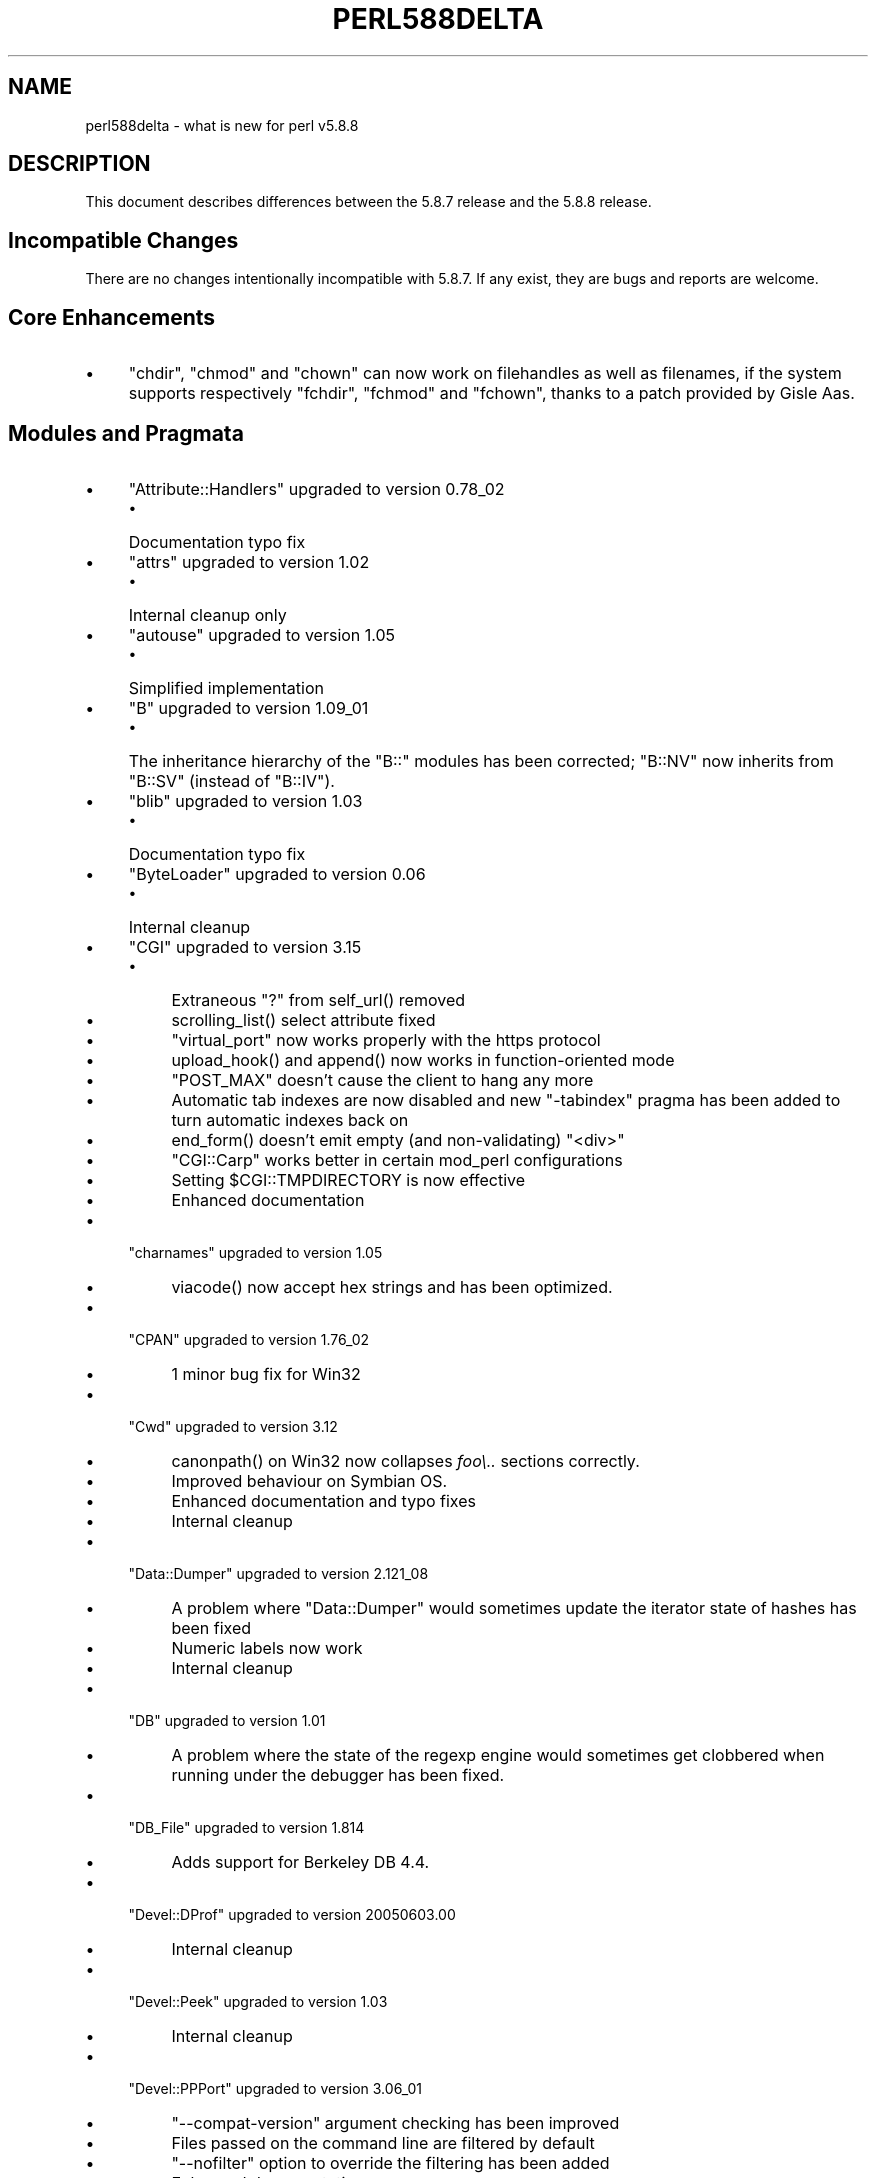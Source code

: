 .\" -*- mode: troff; coding: utf-8 -*-
.\" Automatically generated by Pod::Man 5.01 (Pod::Simple 3.43)
.\"
.\" Standard preamble:
.\" ========================================================================
.de Sp \" Vertical space (when we can't use .PP)
.if t .sp .5v
.if n .sp
..
.de Vb \" Begin verbatim text
.ft CW
.nf
.ne \\$1
..
.de Ve \" End verbatim text
.ft R
.fi
..
.\" \*(C` and \*(C' are quotes in nroff, nothing in troff, for use with C<>.
.ie n \{\
.    ds C` ""
.    ds C' ""
'br\}
.el\{\
.    ds C`
.    ds C'
'br\}
.\"
.\" Escape single quotes in literal strings from groff's Unicode transform.
.ie \n(.g .ds Aq \(aq
.el       .ds Aq '
.\"
.\" If the F register is >0, we'll generate index entries on stderr for
.\" titles (.TH), headers (.SH), subsections (.SS), items (.Ip), and index
.\" entries marked with X<> in POD.  Of course, you'll have to process the
.\" output yourself in some meaningful fashion.
.\"
.\" Avoid warning from groff about undefined register 'F'.
.de IX
..
.nr rF 0
.if \n(.g .if rF .nr rF 1
.if (\n(rF:(\n(.g==0)) \{\
.    if \nF \{\
.        de IX
.        tm Index:\\$1\t\\n%\t"\\$2"
..
.        if !\nF==2 \{\
.            nr % 0
.            nr F 2
.        \}
.    \}
.\}
.rr rF
.\" ========================================================================
.\"
.IX Title "PERL588DELTA 1"
.TH PERL588DELTA 1 2023-11-28 "perl v5.38.2" "Perl Programmers Reference Guide"
.\" For nroff, turn off justification.  Always turn off hyphenation; it makes
.\" way too many mistakes in technical documents.
.if n .ad l
.nh
.SH NAME
perl588delta \- what is new for perl v5.8.8
.SH DESCRIPTION
.IX Header "DESCRIPTION"
This document describes differences between the 5.8.7 release and
the 5.8.8 release.
.SH "Incompatible Changes"
.IX Header "Incompatible Changes"
There are no changes intentionally incompatible with 5.8.7. If any exist,
they are bugs and reports are welcome.
.SH "Core Enhancements"
.IX Header "Core Enhancements"
.IP \(bu 4
\&\f(CW\*(C`chdir\*(C'\fR, \f(CW\*(C`chmod\*(C'\fR and \f(CW\*(C`chown\*(C'\fR can now work on filehandles as well as
filenames, if the system supports respectively \f(CW\*(C`fchdir\*(C'\fR, \f(CW\*(C`fchmod\*(C'\fR and
\&\f(CW\*(C`fchown\*(C'\fR, thanks to a patch provided by Gisle Aas.
.SH "Modules and Pragmata"
.IX Header "Modules and Pragmata"
.IP \(bu 4
\&\f(CW\*(C`Attribute::Handlers\*(C'\fR upgraded to version 0.78_02
.RS 4
.IP \(bu 4
Documentation typo fix
.RE
.RS 4
.RE
.IP \(bu 4
\&\f(CW\*(C`attrs\*(C'\fR upgraded to version 1.02
.RS 4
.IP \(bu 4
Internal cleanup only
.RE
.RS 4
.RE
.IP \(bu 4
\&\f(CW\*(C`autouse\*(C'\fR upgraded to version 1.05
.RS 4
.IP \(bu 4
Simplified implementation
.RE
.RS 4
.RE
.IP \(bu 4
\&\f(CW\*(C`B\*(C'\fR upgraded to version 1.09_01
.RS 4
.IP \(bu 4
The inheritance hierarchy of the \f(CW\*(C`B::\*(C'\fR modules has been corrected;
\&\f(CW\*(C`B::NV\*(C'\fR now inherits from \f(CW\*(C`B::SV\*(C'\fR (instead of \f(CW\*(C`B::IV\*(C'\fR).
.RE
.RS 4
.RE
.IP \(bu 4
\&\f(CW\*(C`blib\*(C'\fR upgraded to version 1.03
.RS 4
.IP \(bu 4
Documentation typo fix
.RE
.RS 4
.RE
.IP \(bu 4
\&\f(CW\*(C`ByteLoader\*(C'\fR upgraded to version 0.06
.RS 4
.IP \(bu 4
Internal cleanup
.RE
.RS 4
.RE
.IP \(bu 4
\&\f(CW\*(C`CGI\*(C'\fR upgraded to version 3.15
.RS 4
.IP \(bu 4
Extraneous "?" from \f(CWself_url()\fR removed
.IP \(bu 4
\&\f(CWscrolling_list()\fR select attribute fixed
.IP \(bu 4
\&\f(CW\*(C`virtual_port\*(C'\fR now works properly with the https protocol
.IP \(bu 4
\&\f(CWupload_hook()\fR and \f(CWappend()\fR now works in function-oriented mode
.IP \(bu 4
\&\f(CW\*(C`POST_MAX\*(C'\fR doesn't cause the client to hang any more
.IP \(bu 4
Automatic tab indexes are now disabled and new \f(CW\*(C`\-tabindex\*(C'\fR pragma has
been added to turn automatic indexes back on
.IP \(bu 4
\&\f(CWend_form()\fR doesn't emit empty (and non-validating) \f(CW\*(C`<div>\*(C'\fR
.IP \(bu 4
\&\f(CW\*(C`CGI::Carp\*(C'\fR works better in certain mod_perl configurations
.IP \(bu 4
Setting \f(CW$CGI::TMPDIRECTORY\fR is now effective
.IP \(bu 4
Enhanced documentation
.RE
.RS 4
.RE
.IP \(bu 4
\&\f(CW\*(C`charnames\*(C'\fR upgraded to version 1.05
.RS 4
.IP \(bu 4
\&\f(CWviacode()\fR now accept hex strings and has been optimized.
.RE
.RS 4
.RE
.IP \(bu 4
\&\f(CW\*(C`CPAN\*(C'\fR upgraded to version 1.76_02
.RS 4
.IP \(bu 4
1 minor bug fix for Win32
.RE
.RS 4
.RE
.IP \(bu 4
\&\f(CW\*(C`Cwd\*(C'\fR upgraded to version 3.12
.RS 4
.IP \(bu 4
\&\f(CWcanonpath()\fR on Win32 now collapses \fIfoo\e..\fR sections correctly.
.IP \(bu 4
Improved behaviour on Symbian OS.
.IP \(bu 4
Enhanced documentation and typo fixes
.IP \(bu 4
Internal cleanup
.RE
.RS 4
.RE
.IP \(bu 4
\&\f(CW\*(C`Data::Dumper\*(C'\fR upgraded to version 2.121_08
.RS 4
.IP \(bu 4
A problem where \f(CW\*(C`Data::Dumper\*(C'\fR would sometimes update the iterator state
of hashes has been fixed
.IP \(bu 4
Numeric labels now work
.IP \(bu 4
Internal cleanup
.RE
.RS 4
.RE
.IP \(bu 4
\&\f(CW\*(C`DB\*(C'\fR upgraded to version 1.01
.RS 4
.IP \(bu 4
A problem where the state of the regexp engine would sometimes get clobbered when running
under the debugger has been fixed.
.RE
.RS 4
.RE
.IP \(bu 4
\&\f(CW\*(C`DB_File\*(C'\fR upgraded to version 1.814
.RS 4
.IP \(bu 4
Adds support for Berkeley DB 4.4.
.RE
.RS 4
.RE
.IP \(bu 4
\&\f(CW\*(C`Devel::DProf\*(C'\fR upgraded to version 20050603.00
.RS 4
.IP \(bu 4
Internal cleanup
.RE
.RS 4
.RE
.IP \(bu 4
\&\f(CW\*(C`Devel::Peek\*(C'\fR upgraded to version 1.03
.RS 4
.IP \(bu 4
Internal cleanup
.RE
.RS 4
.RE
.IP \(bu 4
\&\f(CW\*(C`Devel::PPPort\*(C'\fR upgraded to version 3.06_01
.RS 4
.IP \(bu 4
\&\f(CW\*(C`\-\-compat\-version\*(C'\fR argument checking has been improved
.IP \(bu 4
Files passed on the command line are filtered by default
.IP \(bu 4
\&\f(CW\*(C`\-\-nofilter\*(C'\fR option to override the filtering has been added
.IP \(bu 4
Enhanced documentation
.RE
.RS 4
.RE
.IP \(bu 4
\&\f(CW\*(C`diagnostics\*(C'\fR upgraded to version 1.15
.RS 4
.IP \(bu 4
Documentation typo fix
.RE
.RS 4
.RE
.IP \(bu 4
\&\f(CW\*(C`Digest\*(C'\fR upgraded to version 1.14
.RS 4
.IP \(bu 4
The constructor now knows which module implements SHA\-224
.IP \(bu 4
Documentation tweaks and typo fixes
.RE
.RS 4
.RE
.IP \(bu 4
\&\f(CW\*(C`Digest::MD5\*(C'\fR upgraded to version 2.36
.RS 4
.IP \(bu 4
\&\f(CW\*(C`XSLoader\*(C'\fR is now used for faster loading
.IP \(bu 4
Enhanced documentation including MD5 weaknesses discovered lately
.RE
.RS 4
.RE
.IP \(bu 4
\&\f(CW\*(C`Dumpvalue\*(C'\fR upgraded to version 1.12
.RS 4
.IP \(bu 4
Documentation fix
.RE
.RS 4
.RE
.IP \(bu 4
\&\f(CW\*(C`DynaLoader\*(C'\fR upgraded but unfortunately we're not able to increment its version number :\-(
.RS 4
.IP \(bu 4
Implements \f(CW\*(C`dl_unload_file\*(C'\fR on Win32
.IP \(bu 4
Internal cleanup
.IP \(bu 4
\&\f(CW\*(C`XSLoader\*(C'\fR 0.06 incorporated; small optimisation for calling
\&\f(CWbootstrap_inherit()\fR and documentation enhancements.
.RE
.RS 4
.RE
.IP \(bu 4
\&\f(CW\*(C`Encode\*(C'\fR upgraded to version 2.12
.RS 4
.IP \(bu 4
A coderef is now acceptable for \f(CW\*(C`CHECK\*(C'\fR!
.IP \(bu 4
3 new characters added to the ISO\-8859\-7 encoding
.IP \(bu 4
New encoding \f(CW\*(C`MIME\-Header\-ISO_2022_JP\*(C'\fR added
.IP \(bu 4
Problem with partial characters and \f(CWencoding(utf\-8\-strict)\fR fixed.
.IP \(bu 4
Documentation enhancements and typo fixes
.RE
.RS 4
.RE
.IP \(bu 4
\&\f(CW\*(C`English\*(C'\fR upgraded to version 1.02
.RS 4
.IP \(bu 4
the \f(CW$COMPILING\fR variable has been added
.RE
.RS 4
.RE
.IP \(bu 4
\&\f(CW\*(C`ExtUtils::Constant\*(C'\fR upgraded to version 0.17
.RS 4
.IP \(bu 4
Improved compatibility with older versions of perl
.RE
.RS 4
.RE
.IP \(bu 4
\&\f(CW\*(C`ExtUtils::MakeMaker\*(C'\fR upgraded to version 6.30 (was 6.17)
.RS 4
.IP \(bu 4
Too much to list here;  see <http://search.cpan.org/dist/ExtUtils\-MakeMaker/Changes>
.RE
.RS 4
.RE
.IP \(bu 4
\&\f(CW\*(C`File::Basename\*(C'\fR upgraded to version 2.74, with changes contributed by Michael Schwern.
.RS 4
.IP \(bu 4
Documentation clarified and errors corrected.
.IP \(bu 4
\&\f(CW\*(C`basename\*(C'\fR now strips trailing path separators before processing the name.
.IP \(bu 4
\&\f(CW\*(C`basename\*(C'\fR now returns \f(CW\*(C`/\*(C'\fR for parameter \f(CW\*(C`/\*(C'\fR, to make \f(CW\*(C`basename\*(C'\fR
consistent with the shell utility of the same name.
.IP \(bu 4
The suffix is no longer stripped if it is identical to the remaining characters
in the name, again for consistency with the shell utility.
.IP \(bu 4
Some internal code cleanup.
.RE
.RS 4
.RE
.IP \(bu 4
\&\f(CW\*(C`File::Copy\*(C'\fR upgraded to version 2.09
.RS 4
.IP \(bu 4
Copying a file onto itself used to fail.
.IP \(bu 4
Moving a file between file systems now preserves the access and
modification time stamps
.RE
.RS 4
.RE
.IP \(bu 4
\&\f(CW\*(C`File::Find\*(C'\fR upgraded to version 1.10
.RS 4
.IP \(bu 4
Win32 portability fixes
.IP \(bu 4
Enhanced documentation
.RE
.RS 4
.RE
.IP \(bu 4
\&\f(CW\*(C`File::Glob\*(C'\fR upgraded to version 1.05
.RS 4
.IP \(bu 4
Internal cleanup
.RE
.RS 4
.RE
.IP \(bu 4
\&\f(CW\*(C`File::Path\*(C'\fR upgraded to version 1.08
.RS 4
.IP \(bu 4
\&\f(CW\*(C`mkpath\*(C'\fR now preserves \f(CW\*(C`errno\*(C'\fR when \f(CW\*(C`mkdir\*(C'\fR fails
.RE
.RS 4
.RE
.IP \(bu 4
\&\f(CW\*(C`File::Spec\*(C'\fR upgraded to version 3.12
.RS 4
.IP \(bu 4
\&\f(CW\*(C`File::Spec\->rootdir()\*(C'\fR now returns \f(CW\*(C`\e\*(C'\fR on Win32, instead of \f(CW\*(C`/\*(C'\fR
.IP \(bu 4
\&\f(CW$^O\fR could sometimes become tainted. This has been fixed.
.IP \(bu 4
\&\f(CW\*(C`canonpath\*(C'\fR on Win32 now collapses \f(CW\*(C`foo/..\*(C'\fR (or \f(CW\*(C`foo\e..\*(C'\fR) sections
correctly, rather than doing the "misguided" work it was previously doing.
Note that \f(CW\*(C`canonpath\*(C'\fR on Unix still does \fBnot\fR collapse these sections, as
doing so would be incorrect.
.IP \(bu 4
Some documentation improvements
.IP \(bu 4
Some internal code cleanup
.RE
.RS 4
.RE
.IP \(bu 4
\&\f(CW\*(C`FileCache\*(C'\fR upgraded to version 1.06
.RS 4
.IP \(bu 4
POD formatting errors in the documentation fixed
.RE
.RS 4
.RE
.IP \(bu 4
\&\f(CW\*(C`Filter::Simple\*(C'\fR upgraded to version 0.82
.IP \(bu 4
\&\f(CW\*(C`FindBin\*(C'\fR upgraded to version 1.47
.RS 4
.IP \(bu 4
Now works better with directories where access rights are more
restrictive than usual.
.RE
.RS 4
.RE
.IP \(bu 4
\&\f(CW\*(C`GDBM_File\*(C'\fR upgraded to version 1.08
.RS 4
.IP \(bu 4
Internal cleanup
.RE
.RS 4
.RE
.IP \(bu 4
\&\f(CW\*(C`Getopt::Long\*(C'\fR upgraded to version 2.35
.RS 4
.IP \(bu 4
\&\f(CW\*(C`prefix_pattern\*(C'\fR has now been complemented by a new configuration
option \f(CW\*(C`long_prefix_pattern\*(C'\fR that allows the user to specify what
prefix patterns should have long option style semantics applied.
.IP \(bu 4
Options can now take multiple values at once (experimental)
.IP \(bu 4
Various bug fixes
.RE
.RS 4
.RE
.IP \(bu 4
\&\f(CW\*(C`if\*(C'\fR upgraded to version 0.05
.RS 4
.IP \(bu 4
Give more meaningful error messages from \f(CW\*(C`if\*(C'\fR when invoked with a
condition in list context.
.IP \(bu 4
Restore backwards compatibility with earlier versions of perl
.RE
.RS 4
.RE
.IP \(bu 4
\&\f(CW\*(C`IO\*(C'\fR upgraded to version 1.22
.RS 4
.IP \(bu 4
Enhanced documentation
.IP \(bu 4
Internal cleanup
.RE
.RS 4
.RE
.IP \(bu 4
\&\f(CW\*(C`IPC::Open2\*(C'\fR upgraded to version 1.02
.RS 4
.IP \(bu 4
Enhanced documentation
.RE
.RS 4
.RE
.IP \(bu 4
\&\f(CW\*(C`IPC::Open3\*(C'\fR upgraded to version 1.02
.RS 4
.IP \(bu 4
Enhanced documentation
.RE
.RS 4
.RE
.IP \(bu 4
\&\f(CW\*(C`List::Util\*(C'\fR upgraded to version 1.18 (was 1.14)
.RS 4
.IP \(bu 4
Fix pure-perl version of \f(CW\*(C`refaddr\*(C'\fR to avoid blessing an un-blessed reference
.IP \(bu 4
Use \f(CW\*(C`XSLoader\*(C'\fR for faster loading
.IP \(bu 4
Fixed various memory leaks
.IP \(bu 4
Internal cleanup and portability fixes
.RE
.RS 4
.RE
.IP \(bu 4
\&\f(CW\*(C`Math::Complex\*(C'\fR upgraded to version 1.35
.RS 4
.IP \(bu 4
\&\f(CW\*(C`atan2(0, i)\*(C'\fR now works, as do all the (computable) complex argument cases
.IP \(bu 4
Fixes for certain bugs in \f(CW\*(C`make\*(C'\fR and \f(CW\*(C`emake\*(C'\fR
.IP \(bu 4
Support returning the \fIk\fRth root directly
.IP \(bu 4
Support \f(CW\*(C`[2,\-3pi/8]\*(C'\fR in \f(CW\*(C`emake\*(C'\fR
.IP \(bu 4
Support \f(CW\*(C`inf\*(C'\fR for \f(CW\*(C`make\*(C'\fR/\f(CW\*(C`emake\*(C'\fR
.IP \(bu 4
Document \f(CW\*(C`make\*(C'\fR/\f(CW\*(C`emake\*(C'\fR more visibly
.RE
.RS 4
.RE
.IP \(bu 4
\&\f(CW\*(C`Math::Trig\*(C'\fR upgraded to version 1.03
.RS 4
.IP \(bu 4
Add more great circle routines: \f(CW\*(C`great_circle_waypoint\*(C'\fR and
\&\f(CW\*(C`great_circle_destination\*(C'\fR
.RE
.RS 4
.RE
.IP \(bu 4
\&\f(CW\*(C`MIME::Base64\*(C'\fR upgraded to version 3.07
.RS 4
.IP \(bu 4
Use \f(CW\*(C`XSLoader\*(C'\fR for faster loading
.IP \(bu 4
Enhanced documentation
.IP \(bu 4
Internal cleanup
.RE
.RS 4
.RE
.IP \(bu 4
\&\f(CW\*(C`NDBM_File\*(C'\fR upgraded to version 1.06
.RS 4
.IP \(bu 4
Enhanced documentation
.RE
.RS 4
.RE
.IP \(bu 4
\&\f(CW\*(C`ODBM_File\*(C'\fR upgraded to version 1.06
.RS 4
.IP \(bu 4
Documentation typo fixed
.IP \(bu 4
Internal cleanup
.RE
.RS 4
.RE
.IP \(bu 4
\&\f(CW\*(C`Opcode\*(C'\fR upgraded to version 1.06
.RS 4
.IP \(bu 4
Enhanced documentation
.IP \(bu 4
Internal cleanup
.RE
.RS 4
.RE
.IP \(bu 4
\&\f(CW\*(C`open\*(C'\fR upgraded to version 1.05
.RS 4
.IP \(bu 4
Enhanced documentation
.RE
.RS 4
.RE
.IP \(bu 4
\&\f(CW\*(C`overload\*(C'\fR upgraded to version 1.04
.RS 4
.IP \(bu 4
Enhanced documentation
.RE
.RS 4
.RE
.IP \(bu 4
\&\f(CW\*(C`PerlIO\*(C'\fR upgraded to version 1.04
.RS 4
.IP \(bu 4
\&\f(CW\*(C`PerlIO::via\*(C'\fR iterate over layers properly now
.IP \(bu 4
\&\f(CW\*(C`PerlIO::scalar\*(C'\fR understands \f(CW\*(C`$/ = ""\*(C'\fR now
.IP \(bu 4
\&\f(CWencoding(utf\-8\-strict)\fR with partial characters now works
.IP \(bu 4
Enhanced documentation
.IP \(bu 4
Internal cleanup
.RE
.RS 4
.RE
.IP \(bu 4
\&\f(CW\*(C`Pod::Functions\*(C'\fR upgraded to version 1.03
.RS 4
.IP \(bu 4
Documentation typos fixed
.RE
.RS 4
.RE
.IP \(bu 4
\&\f(CW\*(C`Pod::Html\*(C'\fR upgraded to version 1.0504
.RS 4
.IP \(bu 4
HTML output will now correctly link
to \f(CW\*(C`=item\*(C'\fRs on the same page, and should be valid XHTML.
.IP \(bu 4
Variable names are recognized as intended
.IP \(bu 4
Documentation typos fixed
.RE
.RS 4
.RE
.IP \(bu 4
\&\f(CW\*(C`Pod::Parser\*(C'\fR upgraded to version 1.32
.RS 4
.IP \(bu 4
Allow files that start with \f(CW\*(C`=head\*(C'\fR on the first line
.IP \(bu 4
Win32 portability fix
.IP \(bu 4
Exit status of \f(CW\*(C`pod2usage\*(C'\fR fixed
.IP \(bu 4
New \f(CW\*(C`\-noperldoc\*(C'\fR switch for \f(CW\*(C`pod2usage\*(C'\fR
.IP \(bu 4
Arbitrary URL schemes now allowed
.IP \(bu 4
Documentation typos fixed
.RE
.RS 4
.RE
.IP \(bu 4
\&\f(CW\*(C`POSIX\*(C'\fR upgraded to version 1.09
.RS 4
.IP \(bu 4
Documentation typos fixed
.IP \(bu 4
Internal cleanup
.RE
.RS 4
.RE
.IP \(bu 4
\&\f(CW\*(C`re\*(C'\fR upgraded to version 0.05
.RS 4
.IP \(bu 4
Documentation typo fixed
.RE
.RS 4
.RE
.IP \(bu 4
\&\f(CW\*(C`Safe\*(C'\fR upgraded to version 2.12
.RS 4
.IP \(bu 4
Minor documentation enhancement
.RE
.RS 4
.RE
.IP \(bu 4
\&\f(CW\*(C`SDBM_File\*(C'\fR upgraded to version 1.05
.RS 4
.IP \(bu 4
Documentation typo fixed
.IP \(bu 4
Internal cleanup
.RE
.RS 4
.RE
.IP \(bu 4
\&\f(CW\*(C`Socket\*(C'\fR upgraded to version 1.78
.RS 4
.IP \(bu 4
Internal cleanup
.RE
.RS 4
.RE
.IP \(bu 4
\&\f(CW\*(C`Storable\*(C'\fR upgraded to version 2.15
.RS 4
.IP \(bu 4
This includes the \f(CW\*(C`STORABLE_attach\*(C'\fR hook functionality added by
Adam Kennedy, and more frugal memory requirements when storing under \f(CW\*(C`ithreads\*(C'\fR, by
using the \f(CW\*(C`ithreads\*(C'\fR cloning tracking code.
.RE
.RS 4
.RE
.IP \(bu 4
\&\f(CW\*(C`Switch\*(C'\fR upgraded to version 2.10_01
.RS 4
.IP \(bu 4
Documentation typos fixed
.RE
.RS 4
.RE
.IP \(bu 4
\&\f(CW\*(C`Sys::Syslog\*(C'\fR upgraded to version 0.13
.RS 4
.IP \(bu 4
Now provides numeric macros and meaningful \f(CW\*(C`Exporter\*(C'\fR tags.
.IP \(bu 4
No longer uses \f(CW\*(C`Sys::Hostname\*(C'\fR as it may provide useless values in
unconfigured network environments, so instead uses \f(CW\*(C`INADDR_LOOPBACK\*(C'\fR directly.
.IP \(bu 4
\&\f(CWsyslog()\fR now uses local timestamp.
.IP \(bu 4
\&\f(CWsetlogmask()\fR now behaves like its C counterpart.
.IP \(bu 4
\&\f(CWsetlogsock()\fR will now \f(CWcroak()\fR as documented.
.IP \(bu 4
Improved error and warnings messages.
.IP \(bu 4
Improved documentation.
.RE
.RS 4
.RE
.IP \(bu 4
\&\f(CW\*(C`Term::ANSIColor\*(C'\fR upgraded to version 1.10
.RS 4
.IP \(bu 4
Fixes a bug in \f(CW\*(C`colored\*(C'\fR when \f(CW$EACHLINE\fR is set that caused it to not color
lines consisting solely of 0 (literal zero).
.IP \(bu 4
Improved tests.
.RE
.RS 4
.RE
.IP \(bu 4
\&\f(CW\*(C`Term::ReadLine\*(C'\fR upgraded to version 1.02
.RS 4
.IP \(bu 4
Documentation tweaks
.RE
.RS 4
.RE
.IP \(bu 4
\&\f(CW\*(C`Test::Harness\*(C'\fR upgraded to version 2.56 (was 2.48)
.RS 4
.IP \(bu 4
The \f(CW\*(C`Test::Harness\*(C'\fR timer is now off by default.
.IP \(bu 4
Now shows elapsed time in milliseconds.
.IP \(bu 4
Various bug fixes
.RE
.RS 4
.RE
.IP \(bu 4
\&\f(CW\*(C`Test::Simple\*(C'\fR upgraded to version 0.62 (was 0.54)
.RS 4
.IP \(bu 4
\&\f(CWis_deeply()\fR no longer fails to work for many cases
.IP \(bu 4
Various minor bug fixes
.IP \(bu 4
Documentation enhancements
.RE
.RS 4
.RE
.IP \(bu 4
\&\f(CW\*(C`Text::Tabs\*(C'\fR upgraded to version 2005.0824
.RS 4
.IP \(bu 4
Provides a faster implementation of \f(CW\*(C`expand\*(C'\fR
.RE
.RS 4
.RE
.IP \(bu 4
\&\f(CW\*(C`Text::Wrap\*(C'\fR upgraded to version 2005.082401
.RS 4
.IP \(bu 4
Adds \f(CW$Text::Wrap::separator2\fR, which allows you to preserve existing newlines
but add line-breaks with some other string.
.RE
.RS 4
.RE
.IP \(bu 4
\&\f(CW\*(C`threads\*(C'\fR upgraded to version 1.07
.RS 4
.IP \(bu 4
\&\f(CW\*(C`threads\*(C'\fR will now honour \f(CW\*(C`no warnings \*(Aqthreads\*(Aq\*(C'\fR
.IP \(bu 4
A thread's interpreter is now freed after \f(CW\*(C`$t\->join()\*(C'\fR rather than after
\&\f(CW\*(C`undef $t\*(C'\fR, which should fix some \f(CW\*(C`ithreads\*(C'\fR memory leaks. (Fixed by Dave
Mitchell)
.IP \(bu 4
Some documentation typo fixes.
.RE
.RS 4
.RE
.IP \(bu 4
\&\f(CW\*(C`threads::shared\*(C'\fR upgraded to version 0.94
.RS 4
.IP \(bu 4
Documentation changes only
.IP \(bu 4
Note: An improved implementation of \f(CW\*(C`threads::shared\*(C'\fR is available on
CPAN \- this will be merged into 5.8.9 if it proves stable.
.RE
.RS 4
.RE
.IP \(bu 4
\&\f(CW\*(C`Tie::Hash\*(C'\fR upgraded to version 1.02
.RS 4
.IP \(bu 4
Documentation typo fixed
.RE
.RS 4
.RE
.IP \(bu 4
\&\f(CW\*(C`Time::HiRes\*(C'\fR upgraded to version 1.86 (was 1.66)
.RS 4
.IP \(bu 4
\&\f(CWclock_nanosleep()\fR and \f(CWclock()\fR functions added
.IP \(bu 4
Support for the POSIX \f(CWclock_gettime()\fR and \f(CWclock_getres()\fR has been added
.IP \(bu 4
Return \f(CW\*(C`undef\*(C'\fR or an empty list if the C \f(CWgettimeofday()\fR function fails
.IP \(bu 4
Improved \f(CW\*(C`nanosleep\*(C'\fR detection
.IP \(bu 4
Internal cleanup
.IP \(bu 4
Enhanced documentation
.RE
.RS 4
.RE
.IP \(bu 4
\&\f(CW\*(C`Unicode::Collate\*(C'\fR upgraded to version 0.52
.RS 4
.IP \(bu 4
Now implements UCA Revision 14 (based on Unicode 4.1.0).
.IP \(bu 4
\&\f(CW\*(C`Unicode::Collate\->new\*(C'\fR method no longer overwrites user's \f(CW$_\fR
.IP \(bu 4
Enhanced documentation
.RE
.RS 4
.RE
.IP \(bu 4
\&\f(CW\*(C`Unicode::UCD\*(C'\fR upgraded to version 0.24
.RS 4
.IP \(bu 4
Documentation typos fixed
.RE
.RS 4
.RE
.IP \(bu 4
\&\f(CW\*(C`User::grent\*(C'\fR upgraded to version 1.01
.RS 4
.IP \(bu 4
Documentation typo fixed
.RE
.RS 4
.RE
.IP \(bu 4
\&\f(CW\*(C`utf8\*(C'\fR upgraded to version 1.06
.RS 4
.IP \(bu 4
Documentation typos fixed
.RE
.RS 4
.RE
.IP \(bu 4
\&\f(CW\*(C`vmsish\*(C'\fR upgraded to version 1.02
.RS 4
.IP \(bu 4
Documentation typos fixed
.RE
.RS 4
.RE
.IP \(bu 4
\&\f(CW\*(C`warnings\*(C'\fR upgraded to version 1.05
.RS 4
.IP \(bu 4
Gentler messing with \f(CW\*(C`Carp::\*(C'\fR internals
.IP \(bu 4
Internal cleanup
.IP \(bu 4
Documentation update
.RE
.RS 4
.RE
.IP \(bu 4
\&\f(CW\*(C`Win32\*(C'\fR upgraded to version 0.2601
.RS 4
.IP \(bu 4
Provides Windows Vista support to \f(CW\*(C`Win32::GetOSName\*(C'\fR
.IP \(bu 4
Documentation enhancements
.RE
.RS 4
.RE
.IP \(bu 4
\&\f(CW\*(C`XS::Typemap\*(C'\fR upgraded to version 0.02
.RS 4
.IP \(bu 4
Internal cleanup
.RE
.RS 4
.RE
.SH "Utility Changes"
.IX Header "Utility Changes"
.ie n .SS """h2xs"" enhancements"
.el .SS "\f(CWh2xs\fP enhancements"
.IX Subsection "h2xs enhancements"
\&\f(CW\*(C`h2xs\*(C'\fR implements new option \f(CW\*(C`\-\-use\-xsloader\*(C'\fR to force use of
\&\f(CW\*(C`XSLoader\*(C'\fR even in backwards compatible modules.
.PP
The handling of authors' names that had apostrophes has been fixed.
.PP
Any enums with negative values are now skipped.
.ie n .SS """perlivp"" enhancements"
.el .SS "\f(CWperlivp\fP enhancements"
.IX Subsection "perlivp enhancements"
\&\f(CW\*(C`perlivp\*(C'\fR implements new option \f(CW\*(C`\-a\*(C'\fR and will not check for \fI*.ph\fR
files by default any more.  Use the \f(CW\*(C`\-a\*(C'\fR option to run \fIall\fR tests.
.SH "New Documentation"
.IX Header "New Documentation"
The perlglossary manpage is a glossary of terms used in the Perl
documentation, technical and otherwise, kindly provided by O'Reilly Media,
inc.
.SH "Performance Enhancements"
.IX Header "Performance Enhancements"
.IP \(bu 4
Weak reference creation is now \fIO(1)\fR rather than \fIO(n)\fR, courtesy of
Nicholas Clark. Weak reference deletion remains \fIO(n)\fR, but if deletion only
happens at program exit, it may be skipped completely.
.IP \(bu 4
Salvador Fandiño provided improvements to reduce the memory usage of \f(CW\*(C`sort\*(C'\fR
and to speed up some cases.
.IP \(bu 4
Jarkko Hietaniemi and Andy Lester worked to mark as much data as possible in
the C source files as \f(CW\*(C`static\*(C'\fR, to increase the proportion of the executable
file that the operating system can share between process, and thus reduce
real memory usage on multi-user systems.
.SH "Installation and Configuration Improvements"
.IX Header "Installation and Configuration Improvements"
Parallel makes should work properly now, although there may still be problems
if \f(CW\*(C`make test\*(C'\fR is instructed to run in parallel.
.PP
Building with Borland's compilers on Win32 should work more smoothly. In
particular Steve Hay has worked to side step many warnings emitted by their
compilers and at least one C compiler internal error.
.PP
\&\f(CW\*(C`Configure\*(C'\fR will now detect \f(CW\*(C`clearenv\*(C'\fR and \f(CW\*(C`unsetenv\*(C'\fR, thanks to a patch
from Alan Burlison. It will also probe for \f(CW\*(C`futimes\*(C'\fR and whether \f(CW\*(C`sprintf\*(C'\fR
correctly returns the length of the formatted string, which will both be used
in perl 5.8.9.
.PP
There are improved hints for next\-3.0, vmesa, IX, Darwin, Solaris, Linux,
DEC/OSF, HP-UX and MPE/iX
.PP
Perl extensions on Windows now can be statically built into the Perl DLL,
thanks to a work by Vadim Konovalov. (This improvement was actually in 5.8.7,
but was accidentally omitted from perl587delta).
.SH "Selected Bug Fixes"
.IX Header "Selected Bug Fixes"
.SS "no warnings 'category' works correctly with \-w"
.IX Subsection "no warnings 'category' works correctly with -w"
Previously when running with warnings enabled globally via \f(CW\*(C`\-w\*(C'\fR, selective
disabling of specific warning categories would actually turn off all warnings.
This is now fixed; now \f(CW\*(C`no warnings \*(Aqio\*(Aq;\*(C'\fR will only turn off warnings in the
\&\f(CW\*(C`io\*(C'\fR class. Previously it would erroneously turn off all warnings.
.PP
This bug fix may cause some programs to start correctly issuing warnings.
.SS "Remove over-optimisation"
.IX Subsection "Remove over-optimisation"
Perl 5.8.4 introduced a change so that assignments of \f(CW\*(C`undef\*(C'\fR to a
scalar, or of an empty list to an array or a hash, were optimised away. As
this could cause problems when \f(CW\*(C`goto\*(C'\fR jumps were involved, this change
has been backed out.
.SS "\fBsprintf()\fP fixes"
.IX Subsection "sprintf() fixes"
Using the \fBsprintf()\fR function with some formats could lead to a buffer
overflow in some specific cases. This has been fixed, along with several
other bugs, notably in bounds checking.
.PP
In related fixes, it was possible for badly written code that did not follow
the documentation of \f(CW\*(C`Sys::Syslog\*(C'\fR to have formatting vulnerabilities.
\&\f(CW\*(C`Sys::Syslog\*(C'\fR has been changed to protect people from poor quality third
party code.
.SS "Debugger and Unicode slowdown"
.IX Subsection "Debugger and Unicode slowdown"
It had been reported that running under perl's debugger when processing
Unicode data could cause unexpectedly large slowdowns. The most likely cause
of this was identified and fixed by Nicholas Clark.
.SS "Smaller fixes"
.IX Subsection "Smaller fixes"
.IP \(bu 4
\&\f(CW\*(C`FindBin\*(C'\fR now works better with directories where access rights are more
restrictive than usual.
.IP \(bu 4
Several memory leaks in ithreads were closed. An improved implementation of
\&\f(CW\*(C`threads::shared\*(C'\fR is available on CPAN \- this will be merged into 5.8.9 if
it proves stable.
.IP \(bu 4
Trailing spaces are now trimmed from \f(CW$!\fR and \f(CW$^E\fR.
.IP \(bu 4
Operations that require perl to read a process's list of groups, such as reads
of \f(CW$(\fR and \f(CW$)\fR, now dynamically allocate memory rather than using a
fixed sized array. The fixed size array could cause C stack exhaustion on
systems configured to use large numbers of groups.
.IP \(bu 4
\&\f(CW\*(C`PerlIO::scalar\*(C'\fR now works better with non-default \f(CW$/\fR settings.
.IP \(bu 4
You can now use the \f(CW\*(C`x\*(C'\fR operator to repeat a \f(CW\*(C`qw//\*(C'\fR list. This used
to raise a syntax error.
.IP \(bu 4
The debugger now traces correctly execution in eval("")uated code that
contains #line directives.
.IP \(bu 4
The value of the \f(CW\*(C`open\*(C'\fR pragma is no longer ignored for three-argument
opens.
.IP \(bu 4
The optimisation of \f(CW\*(C`for (reverse @a)\*(C'\fR introduced in perl 5.8.6 could
misbehave when the array had undefined elements and was used in LVALUE
context. Dave Mitchell provided a fix.
.IP \(bu 4
Some case insensitive matches between UTF\-8 encoded data and 8 bit regexps,
and vice versa, could give malformed character warnings. These have been
fixed by Dave Mitchell and Yves Orton.
.IP \(bu 4
\&\f(CW\*(C`lcfirst\*(C'\fR and \f(CW\*(C`ucfirst\*(C'\fR could corrupt the string for certain cases where
the length UTF\-8 encoding of the string in lower case, upper case or title
case differed. This was fixed by Nicholas Clark.
.IP \(bu 4
Perl will now use the C library calls \f(CW\*(C`unsetenv\*(C'\fR and \f(CW\*(C`clearenv\*(C'\fR if present
to delete keys from \f(CW%ENV\fR and delete \f(CW%ENV\fR entirely, thanks to a patch
from Alan Burlison.
.SH "New or Changed Diagnostics"
.IX Header "New or Changed Diagnostics"
.SS "Attempt to set length of freed array"
.IX Subsection "Attempt to set length of freed array"
This is a new warning, produced in situations such as this:
.PP
.Vb 2
\&    $r = do {my @a; \e$#a};
\&    $$r = 503;
.Ve
.SS "Non-string passed as bitmask"
.IX Subsection "Non-string passed as bitmask"
This is a new warning, produced when number has been passed as an argument to
\&\fBselect()\fR, instead of a bitmask.
.PP
.Vb 3
\&    # Wrong, will now warn
\&    $rin = fileno(STDIN);
\&    ($nfound,$timeleft) = select($rout=$rin, undef, undef, $timeout);
\&    
\&    # Should be
\&    $rin = \*(Aq\*(Aq;
\&    vec($rin,fileno(STDIN),1) = 1;
\&    ($nfound,$timeleft) = select($rout=$rin, undef, undef, $timeout);
.Ve
.SS "Search pattern not terminated or ternary operator parsed as search pattern"
.IX Subsection "Search pattern not terminated or ternary operator parsed as search pattern"
This syntax error indicates that the lexer couldn't find the final
delimiter of a \f(CW\*(C`?PATTERN?\*(C'\fR construct. Mentioning the ternary operator in
this error message makes it easier to diagnose syntax errors.
.SH "Changed Internals"
.IX Header "Changed Internals"
There has been a fair amount of refactoring of the \f(CW\*(C`C\*(C'\fR source code, partly to
make it tidier and more maintainable. The resulting object code and the
\&\f(CW\*(C`perl\*(C'\fR binary may well be smaller than 5.8.7, in particular due to a change
contributed by Dave Mitchell which reworked the warnings code to be
significantly smaller. Apart from being smaller and possibly faster, there
should be no user-detectable changes.
.PP
Andy Lester supplied many improvements to determine which function
parameters and local variables could actually be declared \f(CW\*(C`const\*(C'\fR to the C
compiler. Steve Peters provided new \f(CW*_set\fR macros and reworked the core to
use these rather than assigning to macros in LVALUE context.
.PP
Dave Mitchell improved the lexer debugging output under \f(CW\*(C`\-DT\*(C'\fR
.PP
Nicholas Clark changed the string buffer allocation so that it is now rounded
up to the next multiple of 4 (or 8 on platforms with 64 bit pointers). This
should reduce the number of calls to \f(CW\*(C`realloc\*(C'\fR without actually using any
extra memory.
.PP
The \f(CW\*(C`HV\*(C'\fR's array of \f(CW\*(C`HE*\*(C'\fRs is now allocated at the correct (minimal) size,
thanks to another change by Nicholas Clark. Compile with
\&\f(CW\*(C`\-DPERL_USE_LARGE_HV_ALLOC\*(C'\fR to use the old, sloppier, default.
.PP
For XS or embedding debugging purposes, if perl is compiled with
\&\f(CW\*(C`\-DDEBUG_LEAKING_SCALARS_FORK_DUMP\*(C'\fR in addition to
\&\f(CW\*(C`\-DDEBUG_LEAKING_SCALARS\*(C'\fR then a child process is \f(CW\*(C`fork\*(C'\fRed just before
global destruction, which is used to display the values of any scalars
found to have leaked at the end of global destruction. Without this, the
scalars have already been freed sufficiently at the point of detection that
it is impossible to produce any meaningful dump of their contents.  This
feature was implemented by the indefatigable Nicholas Clark, based on an idea
by Mike Giroux.
.SH "Platform Specific Problems"
.IX Header "Platform Specific Problems"
The optimiser on HP-UX 11.23 (Itanium 2) is currently partly disabled (scaled
down to +O1) when using HP C\-ANSI-C; the cause of problems at higher
optimisation levels is still unclear.
.PP
There are a handful of remaining test failures on VMS, mostly due to
test fixes and minor module tweaks with too many dependencies to
integrate into this release from the development stream, where they have
all been corrected.  The following is a list of expected failures with
the patch number of the fix where that is known:
.PP
.Vb 6
\&    ext/Devel/PPPort/t/ppphtest.t  #26913
\&    ext/List/Util/t/p_tainted.t    #26912
\&    lib/ExtUtils/t/PL_FILES.t      #26813
\&    lib/ExtUtils/t/basic.t         #26813
\&    t/io/fs.t
\&    t/op/cmp.t
.Ve
.SH "Reporting Bugs"
.IX Header "Reporting Bugs"
If you find what you think is a bug, you might check the articles
recently posted to the comp.lang.perl.misc newsgroup and the perl
bug database at http://bugs.perl.org.  There may also be
information at http://www.perl.org, the Perl Home Page.
.PP
If you believe you have an unreported bug, please run the \fBperlbug\fR
program included with your release.  Be sure to trim your bug down
to a tiny but sufficient test case.  Your bug report, along with the
output of \f(CW\*(C`perl \-V\*(C'\fR, will be sent off to perlbug@perl.org to be
analysed by the Perl porting team.  You can browse and search
the Perl 5 bugs at http://bugs.perl.org/
.SH "SEE ALSO"
.IX Header "SEE ALSO"
The \fIChanges\fR file for exhaustive details on what changed.
.PP
The \fIINSTALL\fR file for how to build Perl.
.PP
The \fIREADME\fR file for general stuff.
.PP
The \fIArtistic\fR and \fICopying\fR files for copyright information.
